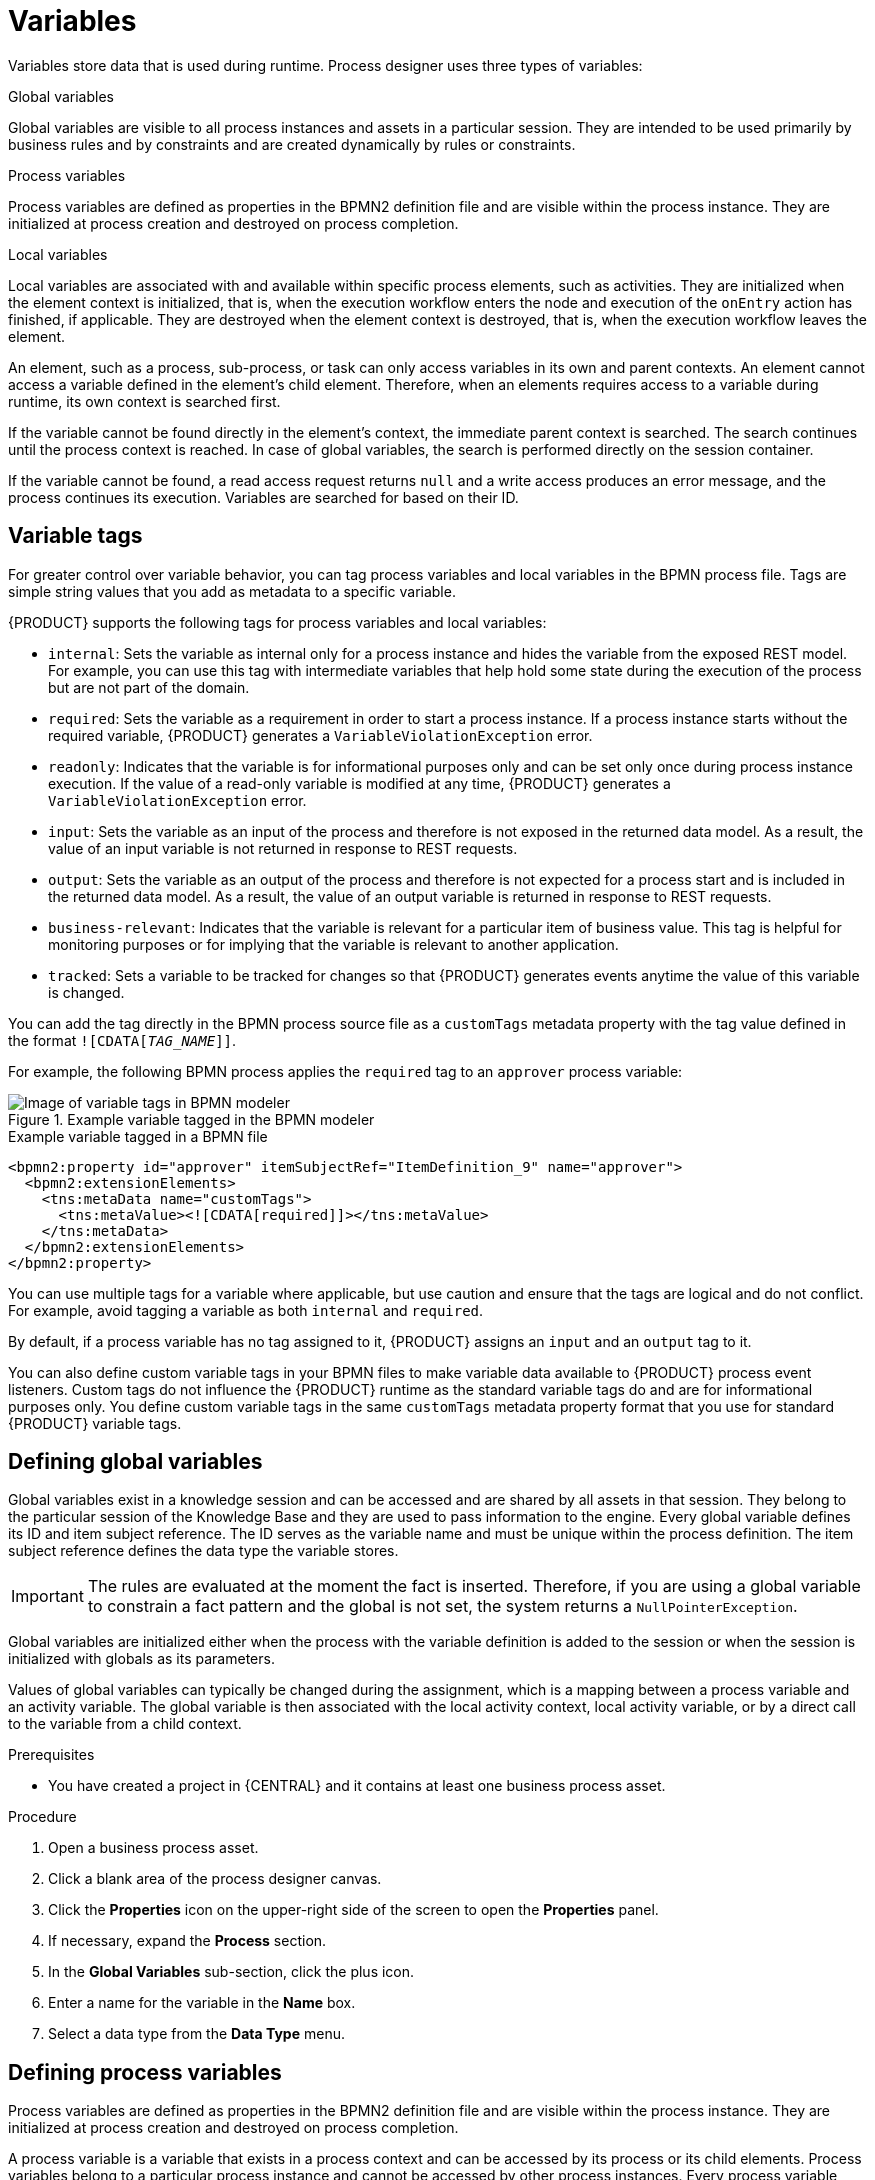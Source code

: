 [id='variables-con_{context}']
= Variables

Variables store data that is used during runtime. Process designer uses three types of variables:

.Global variables
Global variables are visible to all process instances and assets in a particular session. They are intended to be used primarily by business rules and by constraints and are created dynamically by rules or constraints.

.Process variables
Process variables are defined as properties in the BPMN2 definition file and are visible within the process instance. They are initialized at process creation and destroyed on process completion.

.Local variables
Local variables are associated with and available within specific process elements, such as activities. They are initialized when the element context is initialized, that is, when the execution workflow enters the node and execution of the `onEntry` action has finished, if applicable. They are destroyed when the element context is destroyed, that is, when the execution workflow leaves the element.

An element, such as a process, sub-process, or task can only access variables in its own and parent contexts. An element cannot access a variable defined in the element's child element. Therefore, when an elements requires access to a variable during runtime, its own context is searched first.

If the variable cannot be found directly in the element's context, the immediate parent context is searched. The search continues until the process context is reached. In case of global variables, the search is performed directly on the session container.

If the variable cannot be found, a read access request returns `null` and a write access produces an error message, and the process continues its execution.
Variables are searched for based on their ID.

== Variable tags
For greater control over variable behavior, you can tag process variables and local variables in the  BPMN process file. Tags are simple string values that you add as metadata to a specific variable.

{PRODUCT} supports the following tags for process variables and local variables:

* `internal`: Sets the variable as internal only for a process instance and hides the variable from the exposed REST model. For example, you can use this tag with intermediate variables that help hold some state during the execution of the process but are not part of the domain.
* `required`: Sets the variable as a requirement in order to start a process instance. If a process instance starts without the required variable, {PRODUCT} generates a `VariableViolationException` error.
* `readonly`: Indicates that the variable is for informational purposes only and can be set only once during process instance execution. If the value of a read-only variable is modified at any time, {PRODUCT} generates a `VariableViolationException` error.
* `input`: Sets the variable as an input of the process and therefore is not exposed in the returned data model. As a result, the value of an input variable is not returned in response to REST requests.
* `output`: Sets the variable as an output of the process and therefore is not expected for a process start and is included in the returned data model. As a result, the value of an output variable is returned in response to REST requests.
* `business-relevant`: Indicates that the variable is relevant for a particular item of business value. This tag is helpful for monitoring purposes or for implying that the variable is relevant to another application.
* `tracked`: Sets a variable to be tracked for changes so that {PRODUCT} generates events anytime the value of this variable is changed.

You can add the tag directly in the BPMN process source file as a `customTags` metadata property with the tag value defined in the format `![CDATA[__TAG_NAME__]]`.

For example, the following BPMN process applies the `required` tag to an `approver` process variable:

.Example variable tagged in the BPMN modeler
image::BPMN2/bpmn-variable-tags-ui.png[Image of variable tags in BPMN modeler]

.Example variable tagged in a BPMN file
[source,xml]
----
<bpmn2:property id="approver" itemSubjectRef="ItemDefinition_9" name="approver">
  <bpmn2:extensionElements>
    <tns:metaData name="customTags">
      <tns:metaValue><![CDATA[required]]></tns:metaValue>
    </tns:metaData>
  </bpmn2:extensionElements>
</bpmn2:property>
----

You can use multiple tags for a variable where applicable, but use caution and ensure that the tags are logical and do not conflict. For example, avoid tagging a variable as both `internal` and `required`.

By default, if a process variable has no tag assigned to it, {PRODUCT} assigns an `input` and an `output` tag to it.

You can also define custom variable tags in your BPMN files to make variable data available to {PRODUCT} process event listeners. Custom tags do not influence the {PRODUCT} runtime as the standard variable tags do and are for informational purposes only. You define custom variable tags in the same `customTags` metadata property format that you use for standard {PRODUCT} variable tags.

== Defining global variables
Global variables exist in a knowledge session and can be accessed and are shared by all assets in that session. They belong to the particular session of the Knowledge Base and they are used to pass information to the engine. Every global variable defines its ID and item subject reference. The ID serves as the variable name and must be unique within the process definition. The item subject reference defines the data type the variable stores.

[IMPORTANT]
====
The rules are evaluated at the moment the fact is inserted.
Therefore, if you are using a global variable to constrain a fact pattern and the global is not set, the system returns a ``NullPointerException``.
====

Global variables are initialized either when the process with the variable definition is added to the session or when the session is initialized with globals as its parameters.

Values of global variables can typically be changed during the assignment, which is a mapping between a process variable and an activity variable. The global variable is then associated with the local activity context, local activity variable, or by a direct call to the variable from a child context.

.Prerequisites
* You have created a project in {CENTRAL} and it contains at least one business process asset.

.Procedure
. Open a business process asset.
. Click a blank area of the process designer canvas.
. Click the *Properties* icon on the upper-right side of the screen to open the *Properties* panel.
. If necessary, expand the *Process* section.
. In the *Global Variables* sub-section, click the plus icon.
. Enter a name for the variable in the *Name* box.
. Select a data type from the *Data Type* menu.

== Defining process variables
Process variables are defined as properties in the BPMN2 definition file and are visible within the process instance. They are initialized at process creation and destroyed on process completion.

A process variable is a variable that exists in a process context and can be accessed by its process or its child elements. Process variables belong to a particular process instance and cannot be accessed by other process instances.
Every process variable defines its ID and item subject reference: the ID serves as the variable name and must be unique within the process definition.
The item subject reference defines the data type the variable stores.

Process variables are initialized when the process instance is created. Their value can be changed by the process activities using the Assignment, when the global variable is associated with the local Activity context, local Activity variable, or by a direct call to the variable from a child context.

Note that process variables should be mapped to local variables.

.Prerequisites
* You have created a project in {CENTRAL} and it contains at least one business process asset.

.Procedure
. Open a business process asset.
. Click a blank area of the process designer canvas.
. Click the *Properties* icon on the upper-right side of the screen to open the *Properties* panel.
. If necessary, expand the *Process Data* section.
. In the *Process Variables* sub-section, click the plus icon.
. Enter a name for the variable in the *Name* box.
. Select a data type from the *Data Type* menu.

== Defining local variables
Local variables are available within their process element, such as an activity. They are initialized when the element context is initialized, that is, when the execution workflow enters the node and execution of the `onEntry` action has finished, if applicable. They are destroyed when the element context is destroyed, that is, when the execution workflow leaves the element.

Values of local variables can be mapped to global or process variables. This enables you to maintain relative independence of the parent element that accommodates the local variable. Such isolation might help prevent technical exceptions.

A local variable is a variable that exists in a child element context of a process and can be accessed only from within this context. Local variables belong to the particular element of a process.

For tasks, with the exception of the Script task, you can define [property]``Data Input Assignments`` and [property]``Data Output Assignments`` in the *Assignments* property. Data Input Assignment defines variables that enter the Task and therefore provide the entry data needed for the task execution. The Data Output Assignments can refer to the context of the Task after execution to acquire output data.

User Tasks present data related to the actor that is executing the User Task. Additionally, User Tasks also request the actor to provide result data related to the execution.

To request and provide the data, use task forms and map the data in the Data Input Assignment parameter to a variable. Map the data provided by the user in the Data Output Assignment parameter if you want to preserve the data as output.

.Prerequisites
* You have created a project in {CENTRAL} and it contains at least one business process asset that has at least one task that is not a script task.

.Procedure
. Open a business process asset.
. Select a task that is not a script task.
. Click the *Properties* icon on the upper-right side of the screen to open the *Properties* panel.
. If necessary, expand the *Data Assignments* section.
. Click the box under the *Assignments* sub-section. The *Task Data I/O* dialog box opens.
. Click *Add* next to *Data Inputs and Assignments* or *Data Inputs and Assignments*.
. Enter a name for the local variable in the *Name* box.
. Select a data type from the *Data Type* menu.
. Select a source or target then click *Save*.
